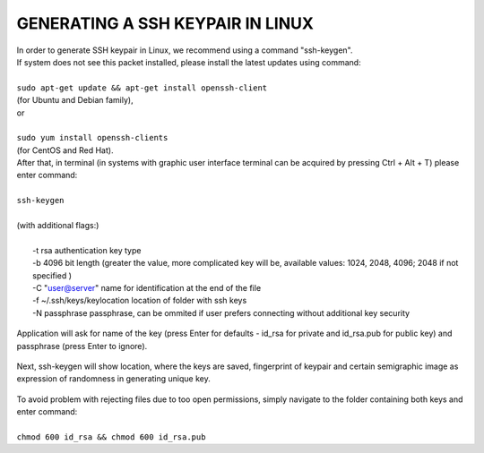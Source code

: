 GENERATING A SSH KEYPAIR IN LINUX
=================================

| In order to generate SSH keypair in Linux, we recommend using a command "ssh-keygen".
| If system does not see this packet installed, please install the latest updates using command:
|
| ``sudo apt-get update && apt-get install openssh-client``
| (for Ubuntu and Debian family),
| or
|
| ``sudo yum install openssh-clients``
| (for CentOS and Red Hat).
| After that, in terminal (in systems with graphic user interface terminal can be acquired by pressing Ctrl + Alt + T) please enter command:
|
| ``ssh-keygen``
|
| (with additional flags:)
|
|   -t rsa \  authentication key type
|   -b 4096 \ bit length (greater the value, more complicated key will be, available values: 1024, 2048, 4096; 2048 if not specified )
|   -C "user@server" \ name for identification at the end of the file
|   -f ~/.ssh/keys/keylocation \ location of folder with ssh keys
|   -N passphrase \ passphrase, can be ommited if user prefers connecting without additional key security


.. figure:: https://raw.githubusercontent.com/CloudFerro/cf3-doc/main/source/sshkeypair/ssh1.png
   :scale: 100 %
   :align: center


| Application will ask for name of the key (press Enter for defaults - id_rsa for private and id_rsa.pub for public key) and passphrase (press Enter to ignore).

.. figure:: https://raw.githubusercontent.com/CloudFerro/cf3-doc/main/source/sshkeypair/ssh2.png
   :scale: 100 %
   :align: center

| Next, ssh-keygen will show location, where the keys are saved, fingerprint of keypair and certain semigraphic image as expression of randomness in generating unique key.
 
.. figure:: https://raw.githubusercontent.com/CloudFerro/cf3-doc/main/source/sshkeypair/ssh3.png
   :scale: 100 %
   :align: center

| To avoid problem with rejecting files due to too open permissions, simply navigate to the folder containing both keys and enter command:
|
| ``chmod 600 id_rsa && chmod 600 id_rsa.pub``
